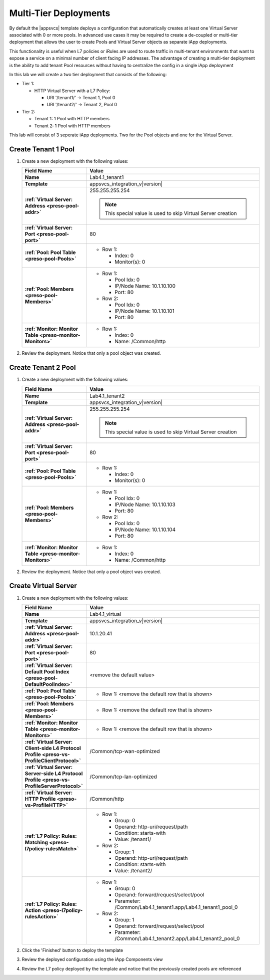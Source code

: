 .. |labmodule| replace:: 4
.. |labnum| replace:: 1
.. |labdot| replace:: |labmodule|\ .\ |labnum|
.. |labund| replace:: |labmodule|\ _\ |labnum|
.. |labname| replace:: Lab\ |labdot|
.. |labnameund| replace:: Lab\ |labund|

Multi-Tier Deployments
----------------------

By default the |appsvcs| template deploys a configuration that automatically 
creates at least one Virtual Server associated with 0 or more pools.  In 
advanced use cases it may be required to create a de-coupled or multi-tier
deployment that allows the user to create Pools and Virtual Server objects as
separate iApp deployments.  

This functionality is useful when L7 policies or iRules are used to route
traffic in multi-tenant environments that want to expose a service on a minimal
number of client facing IP addresses.  The advantage of creating a multi-tier 
deployment is the ability to add tenant Pool resources without having to 
centralize the config in a single iApp deployment

In this lab we will create a two tier deployment that consists of the following:

- Tier 1:

  - HTTP Virtual Server with a L7 Policy:

    - URI '/tenant1/' -> Tenant 1, Pool 0
    - URI '/tenant2/' -> Tenant 2, Pool 0

- Tier 2:

  - Tenant 1: 1 Pool with HTTP members
  - Tenant 2: 1 Pool with HTTP members

This lab will consist of 3 seperate iApp deployments.  Two for the Pool objects
and one for the Virtual Server.

Create Tenant 1 Pool
^^^^^^^^^^^^^^^^^^^^

#. Create a new deployment with the following values:

   .. list-table::
        :widths: 30 80
        :header-rows: 1
        :stub-columns: 1

        * - Field Name
          - Value
        * - Name
          - |labname|\ _tenant1
        * - Template
          - appsvcs_integration_v\ |version|
        * - :ref:`Virtual Server: Address <preso-pool-addr>`
          - 255.255.255.254

            .. NOTE::
                This special value is used to skip Virtual Server creation

        * - :ref:`Virtual Server: Port <preso-pool-port>`
          - 80
        * - :ref:`Pool: Pool Table <preso-pool-Pools>`
          - - Row 1: 

              - Index: 0 
              - Monitor(s): 0

        * - :ref:`Pool: Members <preso-pool-Members>`
          - - Row 1: 

              - Pool Idx: 0
              - IP/Node Name: 10.1.10.100
              - Port: 80

            - Row 2:

              - Pool Idx: 0
              - IP/Node Name: 10.1.10.101
              - Port: 80

        * - :ref:`Monitor: Monitor Table <preso-monitor-Monitors>`
          - - Row 1: 

              - Index: 0 
              - Name: /Common/http

#. Review the deployment.  Notice that only a pool object was created.

Create Tenant 2 Pool
^^^^^^^^^^^^^^^^^^^^

#. Create a new deployment with the following values:

   .. list-table::
        :widths: 30 80
        :header-rows: 1
        :stub-columns: 1

        * - Field Name
          - Value
        * - Name
          - |labname|\ _tenant2
        * - Template
          - appsvcs_integration_v\ |version|
        * - :ref:`Virtual Server: Address <preso-pool-addr>`
          - 255.255.255.254

            .. NOTE::
                This special value is used to skip Virtual Server creation

        * - :ref:`Virtual Server: Port <preso-pool-port>`
          - 80
        * - :ref:`Pool: Pool Table <preso-pool-Pools>`
          - - Row 1: 

              - Index: 0 
              - Monitor(s): 0

        * - :ref:`Pool: Members <preso-pool-Members>`
          - - Row 1: 

              - Pool Idx: 0
              - IP/Node Name: 10.1.10.103
              - Port: 80

            - Row 2:

              - Pool Idx: 0
              - IP/Node Name: 10.1.10.104
              - Port: 80

        * - :ref:`Monitor: Monitor Table <preso-monitor-Monitors>`
          - - Row 1: 

              - Index: 0 
              - Name: /Common/http

#. Review the deployment.  Notice that only a pool object was created.

Create Virtual Server
^^^^^^^^^^^^^^^^^^^^^

#. Create a new deployment with the following values:

   .. list-table::
        :widths: 30 80
        :header-rows: 1
        :stub-columns: 1

        * - Field Name
          - Value
        * - Name
          - |labname|\ _virtual
        * - Template
          - appsvcs_integration_v\ |version|
        * - :ref:`Virtual Server: Address <preso-pool-addr>`
          - 10.1.20.\ |labmodule|\ |labnum|
        * - :ref:`Virtual Server: Port <preso-pool-port>`
          - 80
        * - :ref:`Virtual Server: Default Pool Index <preso-pool-DefaultPoolIndex>`
          - <remove the default value>          
        * - :ref:`Pool: Pool Table <preso-pool-Pools>`
          - - Row 1: <remove the default row that is shown>
        * - :ref:`Pool: Members <preso-pool-Members>`
          - - Row 1: <remove the default row that is shown>
        * - :ref:`Monitor: Monitor Table <preso-monitor-Monitors>`
          - - Row 1: <remove the default row that is shown>
        * - :ref:`Virtual Server: Client-side L4 Protocol Profile <preso-vs-ProfileClientProtocol>`
          - /Common/tcp-wan-optimized
        * - :ref:`Virtual Server: Server-side L4 Protocol Profile <preso-vs-ProfileServerProtocol>`
          - /Common/tcp-lan-optimized
        * - :ref:`Virtual Server: HTTP Profile <preso-vs-ProfileHTTP>`
          - /Common/http
        * - :ref:`L7 Policy: Rules: Matching <preso-l7policy-rulesMatch>`
          - - Row 1: 

              - Group: 0
              - Operand: http-uri/request/path
              - Condition: starts-with
              - Value: /tenant1/

            - Row 2: 

              - Group: 1
              - Operand: http-uri/request/path
              - Condition: starts-with
              - Value: /tenant2/

        * - :ref:`L7 Policy: Rules: Action <preso-l7policy-rulesAction>`
          - - Row 1: 

              - Group: 0
              - Operand: forward/request/select/pool
              - Parameter: /Common/Lab4.1_tenant1.app/Lab4.1_tenant1_pool_0

            - Row 2: 

              - Group: 1
              - Operand: forward/request/select/pool
              - Parameter: /Common/Lab4.1_tenant2.app/Lab4.1_tenant2_pool_0

#. Click the 'Finished' button to deploy the template
#. Review the deployed configuration using the iApp Components view
#. Review the L7 policy deployed by the template and notice that the previously
   created pools are referenced
